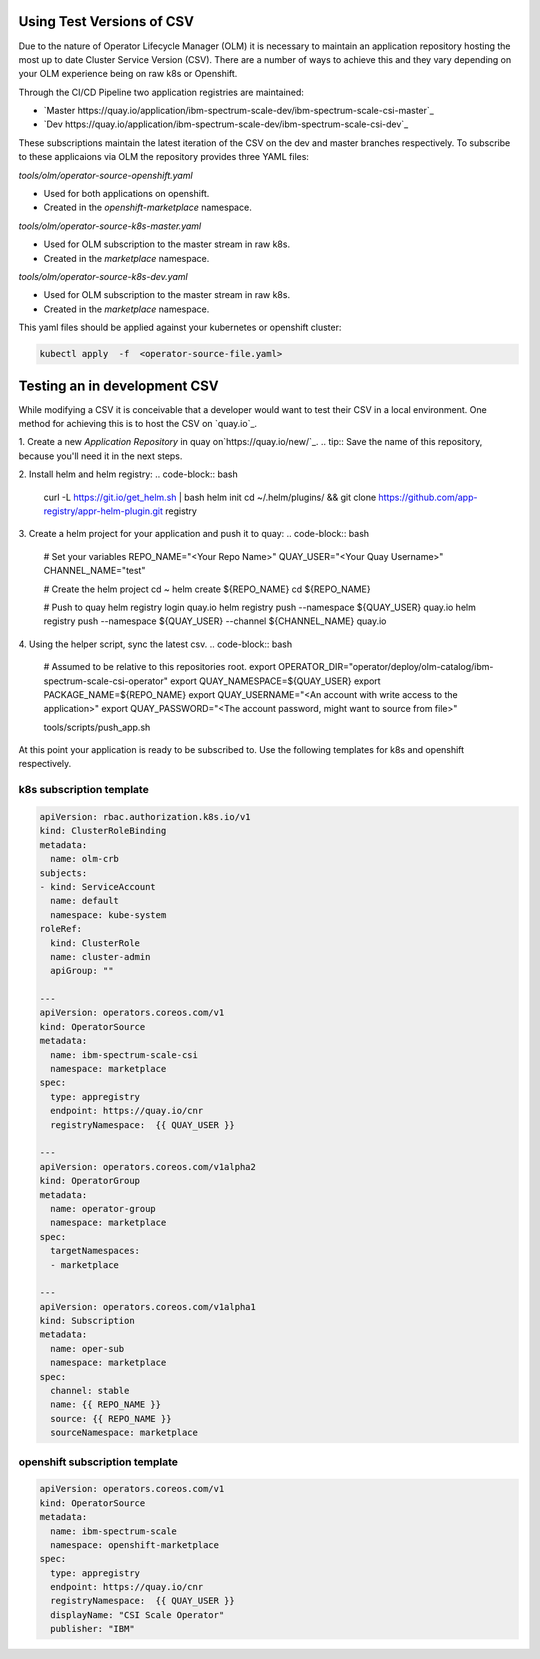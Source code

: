 Using Test Versions of CSV
--------------------------

Due to the nature of Operator Lifecycle Manager (OLM) it is necessary to maintain an application 
repository hosting the most up to date Cluster Service Version (CSV). There are a number of ways to 
achieve this and they vary depending on your OLM experience being on raw k8s or Openshift.

Through the CI/CD Pipeline two application registries are maintained:  

* `Master https://quay.io/application/ibm-spectrum-scale-dev/ibm-spectrum-scale-csi-master`_
* `Dev https://quay.io/application/ibm-spectrum-scale-dev/ibm-spectrum-scale-csi-dev`_

These subscriptions maintain the latest iteration of the CSV on the dev and master branches respectively.
To subscribe to these applicaions via OLM the repository provides three YAML files:

`tools/olm/operator-source-openshift.yaml`

* Used for both applications on openshift.
* Created in the `openshift-marketplace` namespace.

`tools/olm/operator-source-k8s-master.yaml`

* Used for OLM subscription to the master stream in raw k8s.
* Created in the `marketplace` namespace.

`tools/olm/operator-source-k8s-dev.yaml`

* Used for OLM subscription to the master stream in raw k8s.
* Created in the `marketplace` namespace.

This yaml files should be applied against your kubernetes or openshift cluster:

.. code-block:: bash
  
    kubectl apply  -f  <operator-source-file.yaml>


Testing an in development CSV
-----------------------------

While modifying a CSV it is conceivable that a developer would want to test their CSV in a local environment.
One method for achieving this is to host the CSV on `quay.io`_.

1. Create a new `Application Repository` in quay on`https://quay.io/new/`_.
.. tip:: Save the name of this repository, because you'll need it in the next steps.

2. Install helm and helm registry:
.. code-block::  bash
    
    curl -L https://git.io/get_helm.sh | bash
    helm init
    cd ~/.helm/plugins/ && git clone https://github.com/app-registry/appr-helm-plugin.git registry

3. Create a helm project for your application and push it to quay:
.. code-block::  bash
  
    # Set your variables
    REPO_NAME="<Your Repo Name>"
    QUAY_USER="<Your Quay Username>"
    CHANNEL_NAME="test"
    
    # Create the helm project
    cd ~
    helm create ${REPO_NAME}
    cd ${REPO_NAME}
    
    # Push to quay
    helm registry login quay.io
    helm registry push --namespace ${QUAY_USER} quay.io
    helm registry push --namespace ${QUAY_USER} --channel ${CHANNEL_NAME} quay.io

4. Using the helper script, sync the latest csv.
.. code-block:: bash
    
    # Assumed to be relative to this repositories root.
    export OPERATOR_DIR="operator/deploy/olm-catalog/ibm-spectrum-scale-csi-operator"
    export QUAY_NAMESPACE=${QUAY_USER}
    export PACKAGE_NAME=${REPO_NAME}
    export QUAY_USERNAME="<An account with write access to the application>"
    export QUAY_PASSWORD="<The account password, might want to source from file>"

    tools/scripts/push_app.sh

At this point your application is  ready to be subscribed to. Use the following templates for 
k8s and openshift respectively.

k8s subscription template
+++++++++++++++++++++++++

.. code-block:: yaml

  apiVersion: rbac.authorization.k8s.io/v1
  kind: ClusterRoleBinding
  metadata:
    name: olm-crb
  subjects:
  - kind: ServiceAccount
    name: default
    namespace: kube-system
  roleRef:
    kind: ClusterRole
    name: cluster-admin
    apiGroup: ""
  
  ---
  apiVersion: operators.coreos.com/v1
  kind: OperatorSource
  metadata:
    name: ibm-spectrum-scale-csi
    namespace: marketplace
  spec:
    type: appregistry
    endpoint: https://quay.io/cnr
    registryNamespace:  {{ QUAY_USER }}
  
  ---
  apiVersion: operators.coreos.com/v1alpha2
  kind: OperatorGroup
  metadata:
    name: operator-group
    namespace: marketplace
  spec:
    targetNamespaces:
    - marketplace
  
  ---
  apiVersion: operators.coreos.com/v1alpha1
  kind: Subscription
  metadata:
    name: oper-sub
    namespace: marketplace
  spec:
    channel: stable
    name: {{ REPO_NAME }}
    source: {{ REPO_NAME }}
    sourceNamespace: marketplace 


openshift subscription template
+++++++++++++++++++++++++++++++

.. code-block:: yaml

  apiVersion: operators.coreos.com/v1
  kind: OperatorSource
  metadata:
    name: ibm-spectrum-scale
    namespace: openshift-marketplace
  spec:
    type: appregistry
    endpoint: https://quay.io/cnr
    registryNamespace:  {{ QUAY_USER }}
    displayName: "CSI Scale Operator"
    publisher: "IBM"


